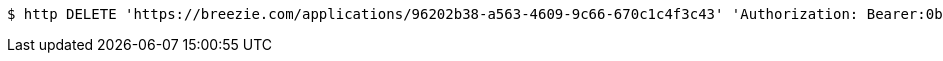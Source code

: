 [source,bash]
----
$ http DELETE 'https://breezie.com/applications/96202b38-a563-4609-9c66-670c1c4f3c43' 'Authorization: Bearer:0b79bab50daca910b000d4f1a2b675d604257e42'
----